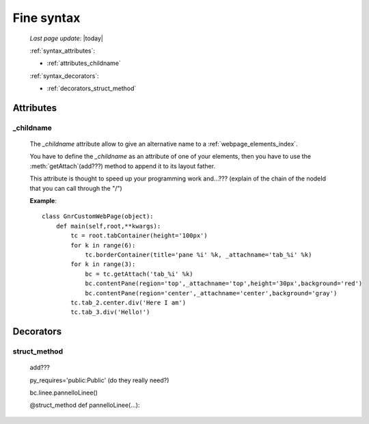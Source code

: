 .. _fine_syntax:

===========
Fine syntax
===========
    
    *Last page update*: |today|
    
    :ref:`syntax_attributes`:
    
    * :ref:`attributes_childname`
    
    :ref:`syntax_decorators`:
    
    * :ref:`decorators_struct_method`
    
.. _syntax_attributes:

Attributes
==========

.. _attributes_childname:

_childname
----------

    .. module:: gnr.web.gnrwebstruct.GnrDomSrc
    
    The *_childname* attribute allow to give an alternative name to a :ref:`webpage_elements_index`.
    
    You have to define the *_childname* as an attribute of one of your elements, then
    you have to use the :meth:`getAttach`(add???) method to append it to its layout father.
    
    This attribute is thought to speed up your programming work and...??? (explain of the chain of the
    nodeId that you can call through the "/")
    
    **Example**::
    
        class GnrCustomWebPage(object):
            def main(self,root,**kwargs):
                tc = root.tabContainer(height='100px')
                for k in range(6):
                    tc.borderContainer(title='pane %i' %k, _attachname='tab_%i' %k)
                for k in range(3):
                    bc = tc.getAttach('tab_%i' %k)
                    bc.contentPane(region='top',_attachname='top',height='30px',background='red')
                    bc.contentPane(region='center',_attachname='center',background='gray')
                tc.tab_2.center.div('Here I am')
                tc.tab_3.div('Hello!')
                
    .. _syntax_decorators:

Decorators
==========

.. _decorators_struct_method:

struct_method
-------------

    add???
    
    py_requires='public:Public' (do they really need?)
    
    bc.linee.pannelloLinee()
    
    @struct_method
    def pannelloLinee(…):
    